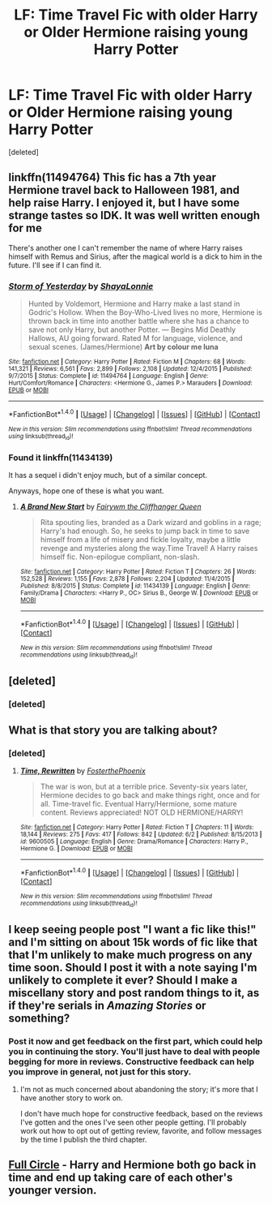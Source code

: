 #+TITLE: LF: Time Travel Fic with older Harry or Older Hermione raising young Harry Potter

* LF: Time Travel Fic with older Harry or Older Hermione raising young Harry Potter
:PROPERTIES:
:Score: 5
:DateUnix: 1467758248.0
:DateShort: 2016-Jul-06
:FlairText: Request
:END:
[deleted]


** linkffn(11494764) This fic has a 7th year Hermione travel back to Halloween 1981, and help raise Harry. I enjoyed it, but I have some strange tastes so IDK. It was well written enough for me

There's another one I can't remember the name of where Harry raises himself with Remus and Sirius, after the magical world is a dick to him in the future. I'll see if I can find it.
:PROPERTIES:
:Author: mishystellar
:Score: 2
:DateUnix: 1467820107.0
:DateShort: 2016-Jul-06
:END:

*** [[http://www.fanfiction.net/s/11494764/1/][*/Storm of Yesterday/*]] by [[https://www.fanfiction.net/u/5869599/ShayaLonnie][/ShayaLonnie/]]

#+begin_quote
  Hunted by Voldemort, Hermione and Harry make a last stand in Godric's Hollow. When the Boy-Who-Lived lives no more, Hermione is thrown back in time into another battle where she has a chance to save not only Harry, but another Potter. --- Begins Mid Deathly Hallows, AU going forward. Rated M for language, violence, and sexual scenes. (James/Hermione) *Art by colour me luna*
#+end_quote

^{/Site/: [[http://www.fanfiction.net/][fanfiction.net]] *|* /Category/: Harry Potter *|* /Rated/: Fiction M *|* /Chapters/: 68 *|* /Words/: 141,321 *|* /Reviews/: 6,561 *|* /Favs/: 2,899 *|* /Follows/: 2,108 *|* /Updated/: 12/4/2015 *|* /Published/: 9/7/2015 *|* /Status/: Complete *|* /id/: 11494764 *|* /Language/: English *|* /Genre/: Hurt/Comfort/Romance *|* /Characters/: <Hermione G., James P.> Marauders *|* /Download/: [[http://www.ff2ebook.com/old/ffn-bot/index.php?id=11494764&source=ff&filetype=epub][EPUB]] or [[http://www.ff2ebook.com/old/ffn-bot/index.php?id=11494764&source=ff&filetype=mobi][MOBI]]}

--------------

*FanfictionBot*^{1.4.0} *|* [[[https://github.com/tusing/reddit-ffn-bot/wiki/Usage][Usage]]] | [[[https://github.com/tusing/reddit-ffn-bot/wiki/Changelog][Changelog]]] | [[[https://github.com/tusing/reddit-ffn-bot/issues/][Issues]]] | [[[https://github.com/tusing/reddit-ffn-bot/][GitHub]]] | [[[https://www.reddit.com/message/compose?to=tusing][Contact]]]

^{/New in this version: Slim recommendations using/ ffnbot!slim! /Thread recommendations using/ linksub(thread_id)!}
:PROPERTIES:
:Author: FanfictionBot
:Score: 1
:DateUnix: 1467820112.0
:DateShort: 2016-Jul-06
:END:


*** Found it linkffn(11434139)

It has a sequel i didn't enjoy much, but of a similar concept.

Anyways, hope one of these is what you want.
:PROPERTIES:
:Author: mishystellar
:Score: 1
:DateUnix: 1467820387.0
:DateShort: 2016-Jul-06
:END:

**** [[http://www.fanfiction.net/s/11434139/1/][*/A Brand New Start/*]] by [[https://www.fanfiction.net/u/972483/Fairywm-the-Cliffhanger-Queen][/Fairywm the Cliffhanger Queen/]]

#+begin_quote
  Rita spouting lies, branded as a Dark wizard and goblins in a rage; Harry's had enough. So, he seeks to jump back in time to save himself from a life of misery and fickle loyalty, maybe a little revenge and mysteries along the way.Time Travel! A Harry raises himself fic. Non-epilogue compliant, non-slash.
#+end_quote

^{/Site/: [[http://www.fanfiction.net/][fanfiction.net]] *|* /Category/: Harry Potter *|* /Rated/: Fiction T *|* /Chapters/: 26 *|* /Words/: 152,528 *|* /Reviews/: 1,155 *|* /Favs/: 2,878 *|* /Follows/: 2,204 *|* /Updated/: 11/4/2015 *|* /Published/: 8/8/2015 *|* /Status/: Complete *|* /id/: 11434139 *|* /Language/: English *|* /Genre/: Family/Drama *|* /Characters/: <Harry P., OC> Sirius B., George W. *|* /Download/: [[http://www.ff2ebook.com/old/ffn-bot/index.php?id=11434139&source=ff&filetype=epub][EPUB]] or [[http://www.ff2ebook.com/old/ffn-bot/index.php?id=11434139&source=ff&filetype=mobi][MOBI]]}

--------------

*FanfictionBot*^{1.4.0} *|* [[[https://github.com/tusing/reddit-ffn-bot/wiki/Usage][Usage]]] | [[[https://github.com/tusing/reddit-ffn-bot/wiki/Changelog][Changelog]]] | [[[https://github.com/tusing/reddit-ffn-bot/issues/][Issues]]] | [[[https://github.com/tusing/reddit-ffn-bot/][GitHub]]] | [[[https://www.reddit.com/message/compose?to=tusing][Contact]]]

^{/New in this version: Slim recommendations using/ ffnbot!slim! /Thread recommendations using/ linksub(thread_id)!}
:PROPERTIES:
:Author: FanfictionBot
:Score: 1
:DateUnix: 1467820425.0
:DateShort: 2016-Jul-06
:END:


** [deleted]
:PROPERTIES:
:Score: 1
:DateUnix: 1467767754.0
:DateShort: 2016-Jul-06
:END:

*** [deleted]
:PROPERTIES:
:Score: 1
:DateUnix: 1467767797.0
:DateShort: 2016-Jul-06
:END:


** What is that story you are talking about?
:PROPERTIES:
:Author: canopus12
:Score: 1
:DateUnix: 1467773221.0
:DateShort: 2016-Jul-06
:END:

*** [deleted]
:PROPERTIES:
:Score: 1
:DateUnix: 1468252713.0
:DateShort: 2016-Jul-11
:END:

**** [[http://www.fanfiction.net/s/9600505/1/][*/Time, Rewritten/*]] by [[https://www.fanfiction.net/u/4017533/FosterthePhoenix][/FosterthePhoenix/]]

#+begin_quote
  The war is won, but at a terrible price. Seventy-six years later, Hermione decides to go back and make things right, once and for all. Time-travel fic. Eventual Harry/Hermione, some mature content. Reviews appreciated! NOT OLD HERMIONE/HARRY!
#+end_quote

^{/Site/: [[http://www.fanfiction.net/][fanfiction.net]] *|* /Category/: Harry Potter *|* /Rated/: Fiction T *|* /Chapters/: 11 *|* /Words/: 18,144 *|* /Reviews/: 275 *|* /Favs/: 417 *|* /Follows/: 842 *|* /Updated/: 6/2 *|* /Published/: 8/15/2013 *|* /id/: 9600505 *|* /Language/: English *|* /Genre/: Drama/Romance *|* /Characters/: Harry P., Hermione G. *|* /Download/: [[http://www.ff2ebook.com/old/ffn-bot/index.php?id=9600505&source=ff&filetype=epub][EPUB]] or [[http://www.ff2ebook.com/old/ffn-bot/index.php?id=9600505&source=ff&filetype=mobi][MOBI]]}

--------------

*FanfictionBot*^{1.4.0} *|* [[[https://github.com/tusing/reddit-ffn-bot/wiki/Usage][Usage]]] | [[[https://github.com/tusing/reddit-ffn-bot/wiki/Changelog][Changelog]]] | [[[https://github.com/tusing/reddit-ffn-bot/issues/][Issues]]] | [[[https://github.com/tusing/reddit-ffn-bot/][GitHub]]] | [[[https://www.reddit.com/message/compose?to=tusing][Contact]]]

^{/New in this version: Slim recommendations using/ ffnbot!slim! /Thread recommendations using/ linksub(thread_id)!}
:PROPERTIES:
:Author: FanfictionBot
:Score: 1
:DateUnix: 1468252720.0
:DateShort: 2016-Jul-11
:END:


** I keep seeing people post "I want a fic like this!" and I'm sitting on about 15k words of fic like that that I'm unlikely to make much progress on any time soon. Should I post it with a note saying I'm unlikely to complete it ever? Should I make a miscellany story and post random things to it, as if they're serials in /Amazing Stories/ or something?
:PROPERTIES:
:Score: 1
:DateUnix: 1467774496.0
:DateShort: 2016-Jul-06
:END:

*** Post it now and get feedback on the first part, which could help you in continuing the story. You'll just have to deal with people begging for more in reviews. Constructive feedback can help you improve in general, not just for this story.
:PROPERTIES:
:Author: Shalie
:Score: 1
:DateUnix: 1467799000.0
:DateShort: 2016-Jul-06
:END:

**** I'm not as much concerned about abandoning the story; it's more that I have another story to work on.

I don't have much hope for constructive feedback, based on the reviews I've gotten and the ones I've seen other people getting. I'll probably work out how to opt out of getting review, favorite, and follow messages by the time I publish the third chapter.
:PROPERTIES:
:Score: 2
:DateUnix: 1467831985.0
:DateShort: 2016-Jul-06
:END:


** [[http://www.fanfiction.net/s/7150729/1/][Full Circle]] - Harry and Hermione both go back in time and end up taking care of each other's younger version.
:PROPERTIES:
:Author: munin295
:Score: 1
:DateUnix: 1467759450.0
:DateShort: 2016-Jul-06
:END:
